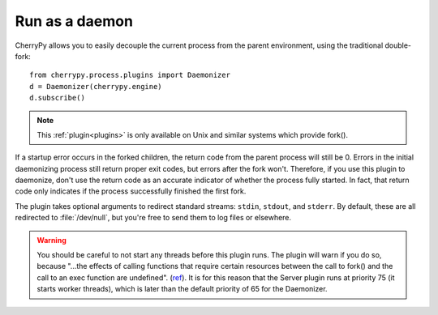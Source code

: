 ***************
Run as a daemon
***************

CherryPy allows you to easily decouple the current process from the parent
environment, using the traditional double-fork::

    from cherrypy.process.plugins import Daemonizer
    d = Daemonizer(cherrypy.engine)
    d.subscribe()

.. note::

    This :ref:`plugin<plugins>` is only available on
    Unix and similar systems which provide fork().

If a startup error occurs in the forked children, the return code from the
parent process will still be 0. Errors in the initial daemonizing process still
return proper exit codes, but errors after the fork won't. Therefore, if you use
this plugin to daemonize, don't use the return code as an accurate indicator of
whether the process fully started. In fact, that return code only indicates if
the process successfully finished the first fork.

The plugin takes optional arguments to redirect standard streams: ``stdin``,
``stdout``, and ``stderr``. By default, these are all redirected to
:file:`/dev/null`, but you're free to send them to log files or elsewhere.

.. warning::

    You should be careful to not start any threads before this plugin runs.
    The plugin will warn if you do so, because "...the effects of calling functions
    that require certain resources between the call to fork() and the call to an
    exec function are undefined". (`ref <http://www.opengroup.org/onlinepubs/000095399/functions/fork.html>`_).
    It is for this reason that the Server plugin runs at priority 75 (it starts
    worker threads), which is later than the default priority of 65 for the
    Daemonizer.

